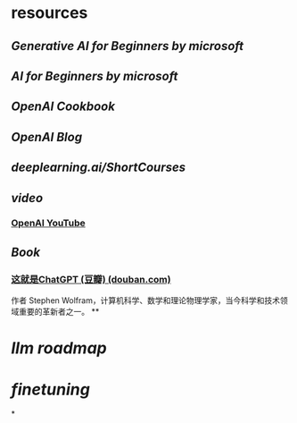 * resources
** [[Generative AI for Beginners by microsoft]]
** [[AI for Beginners by microsoft]]
** [[OpenAI Cookbook]]
** [[OpenAI Blog]]
** [[deeplearning.ai/ShortCourses]]
** [[video]]
*** [[https://www.youtube.com/@OpenAI][OpenAI YouTube]]
** [[Book]]
*** [[https://book.douban.com/subject/36449803/][这就是ChatGPT (豆瓣) (douban.com)]]
作者 Stephen Wolfram，计算机科学、数学和理论物理学家，当今科学和技术领域重要的革新者之一。
**
* [[llm roadmap]]
* [[finetuning]]
*